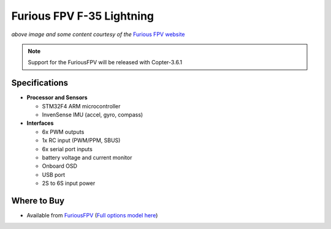 .. _common-furiousfpv-f35:

==========================
Furious FPV F-35 Lightning
==========================

.. image:: ../../../images/furiousfpv-f35.jpg
    :target: ../_images/furiousfpv-f35.jpg
    :width: 450px

*above image and some content courtesy of the* `Furious FPV website <https://furiousfpv.com/product_info.php?cPath=25&products_id=641>`__

.. note::

   Support for the FuriousFPV will be released with Copter-3.6.1

Specifications
==============

-  **Processor and Sensors**

   -  STM32F4 ARM microcontroller
   -  InvenSense IMU (accel, gyro, compass)

-  **Interfaces**

   -  6x PWM outputs
   -  1x RC input (PWM/PPM, SBUS)
   -  6x serial port inputs
   -  battery voltage and current monitor
   -  Onboard OSD
   -  USB port
   -  2S to 6S input power

Where to Buy
============

- Available from `FuriousFPV <https://furiousfpv.com/product_info.php?cPath=25&products_id=641>`__ (`Full options model here <https://furiousfpv.com/product_info.php?cPath=25&products_id=657>`__)
